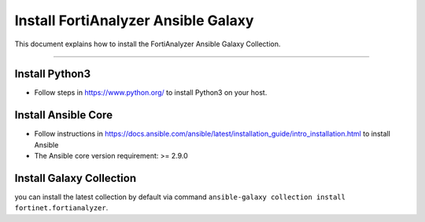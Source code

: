 
Install FortiAnalyzer Ansible Galaxy
====================================

This document explains how to install the FortiAnalyzer Ansible Galaxy
Collection.

--------------

Install Python3
~~~~~~~~~~~~~~~

-  Follow steps in https://www.python.org/ to install Python3 on your
   host.

Install Ansible Core
~~~~~~~~~~~~~~~~~~~~

-  Follow instructions in
   https://docs.ansible.com/ansible/latest/installation_guide/intro_installation.html
   to install Ansible
-  The Ansible core version requirement: >= 2.9.0

Install Galaxy Collection
~~~~~~~~~~~~~~~~~~~~~~~~~~~~~~~~~~~~~~

you can install the latest collection by default via command
``ansible-galaxy collection install fortinet.fortianalyzer``.

